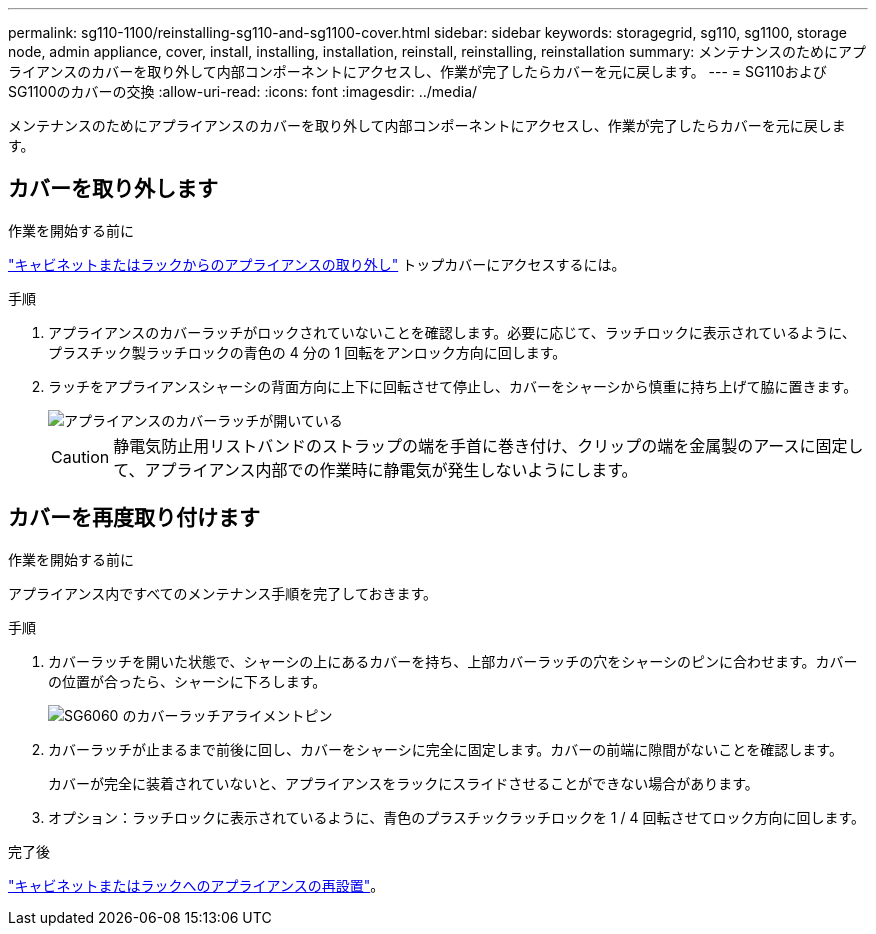 ---
permalink: sg110-1100/reinstalling-sg110-and-sg1100-cover.html 
sidebar: sidebar 
keywords: storagegrid, sg110, sg1100, storage node, admin appliance, cover, install, installing, installation, reinstall, reinstalling, reinstallation 
summary: メンテナンスのためにアプライアンスのカバーを取り外して内部コンポーネントにアクセスし、作業が完了したらカバーを元に戻します。 
---
= SG110およびSG1100のカバーの交換
:allow-uri-read: 
:icons: font
:imagesdir: ../media/


[role="lead"]
メンテナンスのためにアプライアンスのカバーを取り外して内部コンポーネントにアクセスし、作業が完了したらカバーを元に戻します。



== カバーを取り外します

.作業を開始する前に
link:reinstalling-sg110-and-sg1100-into-cabinet-or-rack.html["キャビネットまたはラックからのアプライアンスの取り外し"] トップカバーにアクセスするには。

.手順
. アプライアンスのカバーラッチがロックされていないことを確認します。必要に応じて、ラッチロックに表示されているように、プラスチック製ラッチロックの青色の 4 分の 1 回転をアンロック方向に回します。
. ラッチをアプライアンスシャーシの背面方向に上下に回転させて停止し、カバーをシャーシから慎重に持ち上げて脇に置きます。
+
image::../media/sg6060_cover_latch_open.jpg[アプライアンスのカバーラッチが開いている]

+

CAUTION: 静電気防止用リストバンドのストラップの端を手首に巻き付け、クリップの端を金属製のアースに固定して、アプライアンス内部での作業時に静電気が発生しないようにします。





== カバーを再度取り付けます

.作業を開始する前に
アプライアンス内ですべてのメンテナンス手順を完了しておきます。

.手順
. カバーラッチを開いた状態で、シャーシの上にあるカバーを持ち、上部カバーラッチの穴をシャーシのピンに合わせます。カバーの位置が合ったら、シャーシに下ろします。
+
image::../media/sg6060_cover_latch_alignment_pin.jpg[SG6060 のカバーラッチアライメントピン]

. カバーラッチが止まるまで前後に回し、カバーをシャーシに完全に固定します。カバーの前端に隙間がないことを確認します。
+
カバーが完全に装着されていないと、アプライアンスをラックにスライドさせることができない場合があります。

. オプション：ラッチロックに表示されているように、青色のプラスチックラッチロックを 1 / 4 回転させてロック方向に回します。


.完了後
link:reinstalling-sg110-and-sg1100-into-cabinet-or-rack.html["キャビネットまたはラックへのアプライアンスの再設置"]。
